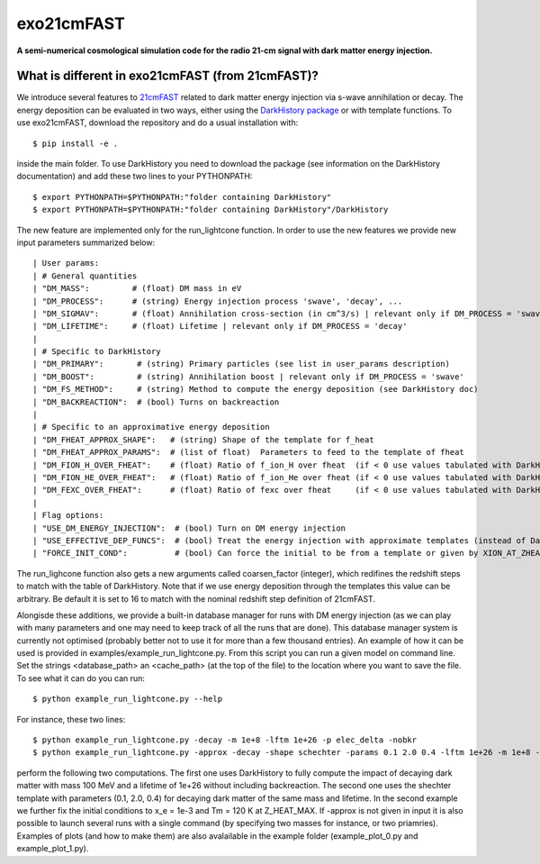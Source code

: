 ===========
exo21cmFAST
===========


**A semi-numerical cosmological simulation code for the radio 21-cm signal with dark matter energy injection.**

What is different in exo21cmFAST (from 21cmFAST)?
==========================
We introduce several features to `21cmFAST <https://github.com/21cmfast/21cmFAST>`_ related to dark matter energy injection via s-wave annihilation or decay. The energy deposition can be evaluated in two ways, either using the `DarkHistory package <https://darkhistory.readthedocs.io/en/master/>`_ or with template functions. To use exo21cmFAST, download the repository and do a usual installation with::

    $ pip install -e .

inside the main folder. To use DarkHistory you need to download the package (see information on the DarkHistory documentation) and add these two lines to your PYTHONPATH::

    $ export PYTHONPATH=$PYTHONPATH:"folder containing DarkHistory"
    $ export PYTHONPATH=$PYTHONPATH:"folder containing DarkHistory"/DarkHistory

The new feature are implemented only for the run_lightcone function. In order to use the new features we provide new input parameters summarized below::

| User params:
| # General quantities
| "DM_MASS":         # (float) DM mass in eV
| "DM_PROCESS":      # (string) Energy injection process 'swave', 'decay', ... 
| "DM_SIGMAV":       # (float) Annihilation cross-section (in cm^3/s) | relevant only if DM_PROCESS = 'swave' 
| "DM_LIFETIME":     # (float) Lifetime | relevant only if DM_PROCESS = 'decay'
|
| # Specific to DarkHistory
| "DM_PRIMARY":       # (string) Primary particles (see list in user_params description)
| "DM_BOOST":         # (string) Annihilation boost | relevant only if DM_PROCESS = 'swave' 
| "DM_FS_METHOD":     # (string) Method to compute the energy deposition (see DarkHistory doc)
| "DM_BACKREACTION":  # (bool) Turns on backreaction
|
| # Specific to an approximative energy deposition
| "DM_FHEAT_APPROX_SHAPE":   # (string) Shape of the template for f_heat
| "DM_FHEAT_APPROX_PARAMS":  # (list of float)  Parameters to feed to the template of fheat 
| "DM_FION_H_OVER_FHEAT":    # (float) Ratio of f_ion_H over fheat  (if < 0 use values tabulated with DarkHistory)
| "DM_FION_HE_OVER_FHEAT":   # (float) Ratio of f_ion_He over fheat (if < 0 use values tabulated with DarkHistory)
| "DM_FEXC_OVER_FHEAT":      # (float) Ratio of fexc over fheat     (if < 0 use values tabulated with DarkHistory)
| 
| Flag options: 
| "USE_DM_ENERGY_INJECTION":  # (bool) Turn on DM energy injection
| "USE_EFFECTIVE_DEP_FUNCS":  # (bool) Treat the energy injection with approximate templates (instead of DarkHistory)
| "FORCE_INIT_COND":          # (bool) Can force the initial to be from a template or given by XION_AT_ZHEAT_MAX and TK_AT_ZHEAT_MAX in global_params (not used now)

The run_lighcone function also gets a new arguments called coarsen_factor (integer), which redifines the redshift steps to match with the table of DarkHistory. Note that if we use energy deposition through the templates this value can be arbitrary. Be default it is set to 16 to match with the nominal redshift step definition of 21cmFAST.

Alongisde these additions, we provide a built-in database manager for runs with DM energy injection (as we can play with many parameters and one may need to keep track of all the runs that are done). This database manager system is currently not optimised (probably better not to use it for more than a few thousand entries). An example of how it can be used is provided in examples/example_run_lightcone.py. From this script you can run a given model on command line. Set the strings <database_path> an <cache_path> (at the top of the file) to the location where you want to save the file. To see what it can do you can run::

    $ python example_run_lightcone.py --help

For instance, these two lines::

    $ python example_run_lightcone.py -decay -m 1e+8 -lftm 1e+26 -p elec_delta -nobkr
    $ python example_run_lightcone.py -approx -decay -shape schechter -params 0.1 2.0 0.4 -lftm 1e+26 -m 1e+8 -xe_init 1e-3 -Tm_init 120 -force_init 

perform the following two computations. The first one uses DarkHistory to fully compute the impact of decaying dark matter with mass 100 MeV and a lifetime of 1e+26 without including backreaction. The second one uses the shechter template with parameters (0.1, 2.0, 0.4) for decaying dark matter of the same mass and lifetime. In the second example we further fix the initial conditions to x_e = 1e-3 and Tm = 120 K at Z_HEAT_MAX. If -approx is not given in input it is also possible to launch several runs with a single command (by specifying two masses for instance, or two priamries). Examples of plots (and how to make them) are also avalailable in the example folder (example_plot_0.py and example_plot_1.py).
